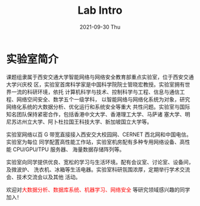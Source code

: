 #+TITLE:       Lab Intro
#+DATE:        2021-09-30 Thu
#+URI:         /article/lab_intro
#+LANGUAGE:    zh_cn
#+OPTIONS:     H:3 num:nil toc:nil \n:nil ::t |:t ^:nil -:nil f:t *:t <:t


* 实验室简介

课题组隶属于西安交通大学智能网络与网络安全教育部重点实验室，位于西安交通大学兴庆校
区，实验室首席科学家是中国科学院院士管晓宏教授。实验室拥有世界一流的科研环境，依托
计算机科学与技术、控制科学与工程、信息与通信工程、网络空间安全、数学五个一级学科，
以智能网络与网络化系统为对象，研究网络化系统的大数据分析、优化运行和系统安全等重大
共性问题。实验室与国际知名团队保持紧密合作，包括香港中文大学、香港理工大学、马萨诸
塞大学、明尼苏达州立大学、阿卜杜拉国王科技大学、新加坡国立大学等。

#+ATTR_HTML: :style margin-bottom:2em;
[[file:../images/lab.png]]


实验室网络以百 G 带宽直接接入西安交大校园网、CERNET 西北网和中国电信。实验室为每位
同学配置高性能工作站，实验室机房配有多种专用网络设备、高性能 CPU/GPU/TPU 服务器、
海量数据存储阵列等。

#+ATTR_HTML: :style margin-bottom:2em;
[[file:../images/equipment.png]]


实验室向同学提供优良、宽松的学习与生活环境。配有会议室、讨论室、设备间，及微波炉、
洗衣机、冰箱等生活电器。实验室科研氛围浓厚，定期举行学术交流会、技术交流会以及其他
活动。

#+ATTR_HTML: :style margin-bottom:2em;
[[file:../images/workspace.png]]


欢迎对@@html:<font color="red">@@大数据分析、数据库系统、机器学习、网络安全
@@html:</font>@@等研究领域感兴趣的同学加入！
